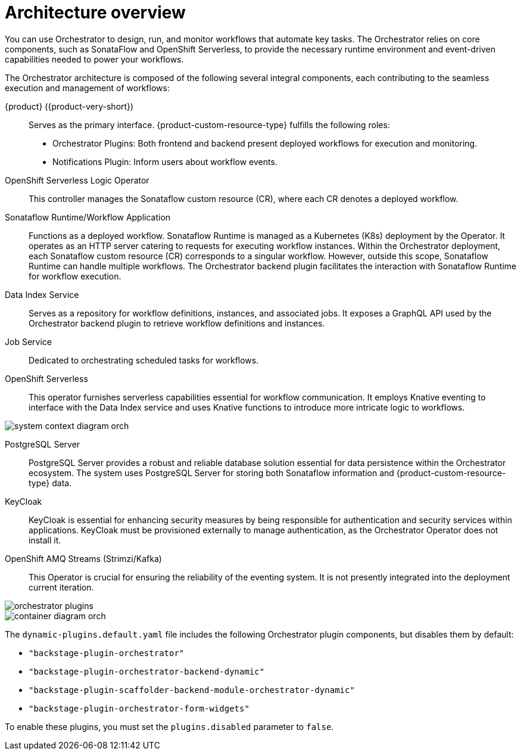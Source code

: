 :_mod-docs-content-type: CONCEPT

[id="con-architecture-overview.adoc_{context}"]
= Architecture overview

You can use Orchestrator to design, run, and monitor workflows that automate key tasks. The Orchestrator relies on core components, such as SonataFlow and OpenShift Serverless, to provide the necessary runtime environment and event-driven capabilities needed to power your workflows.

The Orchestrator architecture is composed of the following several integral components, each contributing to the seamless execution and management of workflows:

{product} ({product-very-short}):: Serves as the primary interface. {product-custom-resource-type} fulfills the following roles:

* Orchestrator Plugins: Both frontend and backend present deployed workflows for execution and monitoring.
* Notifications Plugin: Inform users about workflow events.

OpenShift Serverless Logic Operator:: This controller manages the Sonataflow custom resource (CR), where each CR denotes a deployed workflow.

Sonataflow Runtime/Workflow Application:: Functions as a deployed workflow. Sonataflow Runtime is managed as a Kubernetes (K8s) deployment by the Operator. It operates as an HTTP server catering to requests for executing workflow instances. Within the Orchestrator deployment, each Sonataflow custom resource (CR) corresponds to a singular workflow. However, outside this scope, Sonataflow Runtime can handle multiple workflows. The Orchestrator backend plugin facilitates the interaction with Sonataflow Runtime for workflow execution.

Data Index Service:: Serves as a repository for workflow definitions, instances, and associated jobs. It exposes a GraphQL API used by the Orchestrator backend plugin to retrieve workflow definitions and instances.

Job Service:: Dedicated to orchestrating scheduled tasks for workflows.

OpenShift Serverless:: This operator furnishes serverless capabilities essential for workflow communication. It employs Knative eventing to interface with the Data Index service and uses Knative functions to introduce more intricate logic to workflows.

image::rhdh/system-context-diagram-orch.png[]

PostgreSQL Server:: PostgreSQL Server provides a robust and reliable database solution essential for data persistence within the Orchestrator ecosystem. The system uses PostgreSQL Server for storing both Sonataflow information and {product-custom-resource-type} data.

KeyCloak:: KeyCloak is essential for enhancing security measures by being responsible for authentication and security services within applications. KeyCloak must be provisioned externally to manage authentication, as the Orchestrator Operator does not install it.

OpenShift AMQ Streams (Strimzi/Kafka):: This Operator is crucial for ensuring the reliability of the eventing system. It is not presently integrated into the deployment current iteration.

image::rhdh/orchestrator-plugins.png[]

image::rhdh/container-diagram-orch.png[]

The `dynamic-plugins.default.yaml` file includes the following Orchestrator plugin components, but disables them by default:

* `"backstage-plugin-orchestrator"`
* `"backstage-plugin-orchestrator-backend-dynamic"`
* `"backstage-plugin-scaffolder-backend-module-orchestrator-dynamic"`
* `"backstage-plugin-orchestrator-form-widgets"`

To enable these plugins, you must set the `plugins.disabled` parameter to `false`.